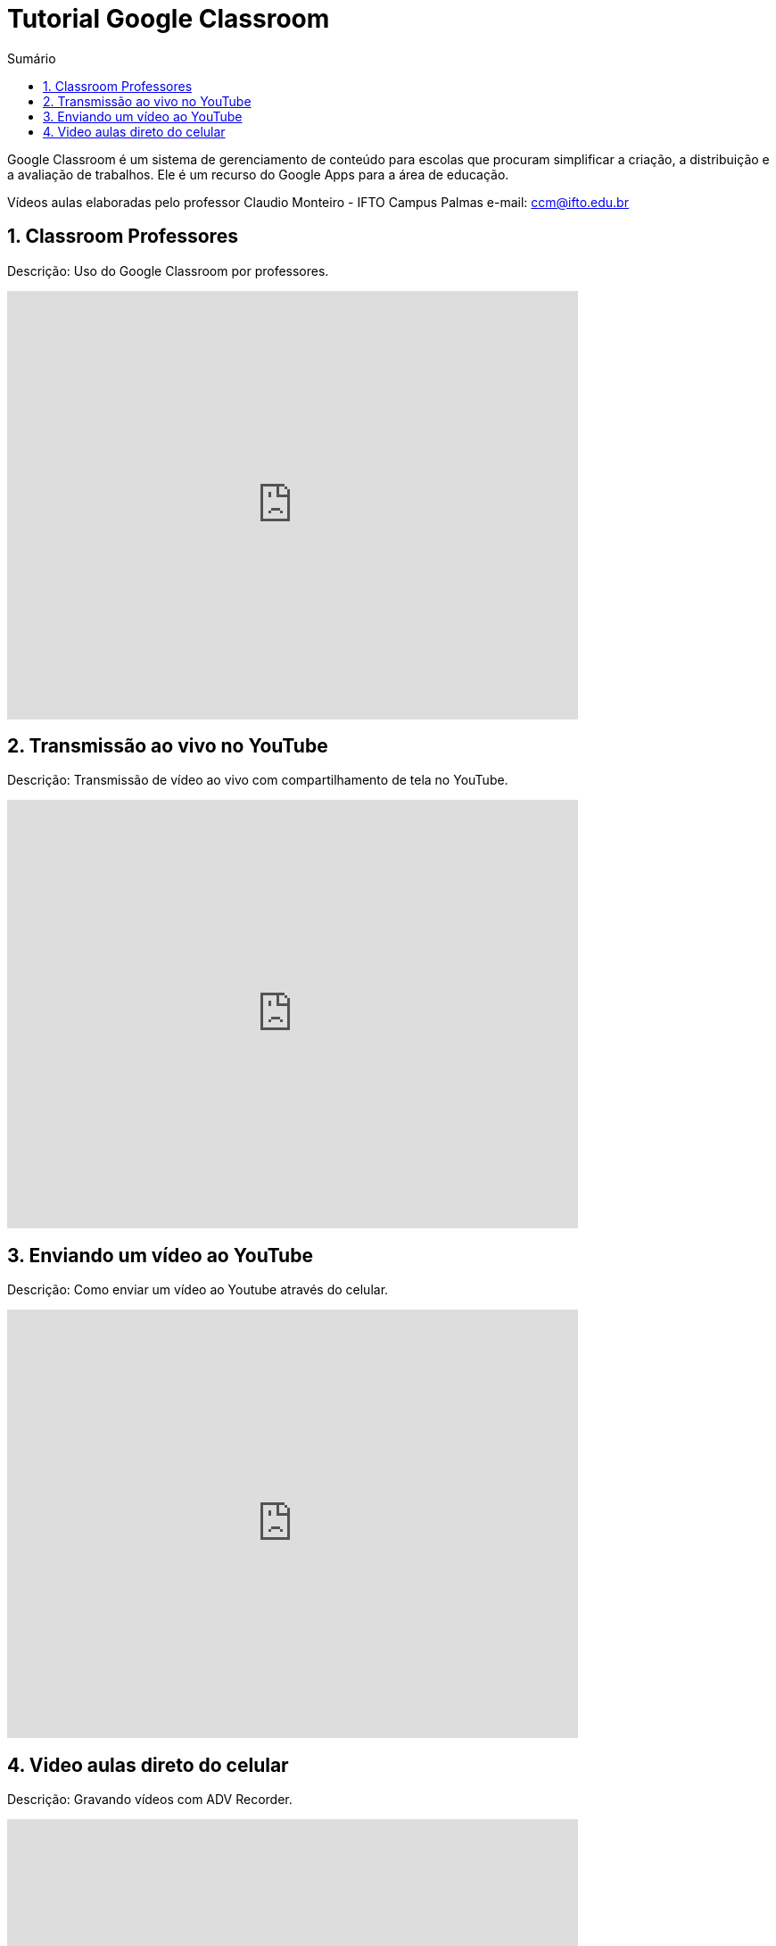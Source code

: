 //caminho padrão para imagens
:imagesdir: images
:figure-caption: Figura
:doctype: book

//gera apresentacao
//pode se baixar os arquivos e add no diretório
:revealjsdir: https://cdnjs.cloudflare.com/ajax/libs/reveal.js/3.8.0

//GERAR ARQUIVOS
//make slides
//make ebook

//Estilo do Sumário
:toc2: 
//após os : insere o texto que deseja ser visível
:toc-title: Sumário
:figure-caption: Figura
//numerar titulos
:numbered:
:source-highlighter: highlightjs
:icons: font
:chapter-label:
:doctype: book
:lang: pt-BR
//3+| mesclar linha tabela

= Tutorial Google Classroom 

Google Classroom é um sistema de gerenciamento de conteúdo para escolas que procuram simplificar a criação, a distribuição e a avaliação de trabalhos. Ele é um recurso do Google Apps para a área de educação.

Vídeos aulas elaboradas pelo professor Claudio Monteiro - IFTO Campus Palmas e-mail: ccm@ifto.edu.br

== Classroom Professores

Descrição: Uso do Google Classroom por professores.

video::JnGXGApOwXU[youtube,width=640,height=480]

== Transmissão ao vivo no YouTube

Descrição: Transmissão de vídeo ao vivo com compartilhamento de tela no YouTube.

video::wsdW4L73DH0[youtube,width=640,height=480]

== Enviando um vídeo ao YouTube

Descrição: Como enviar um vídeo ao Youtube através do celular.

video::5YC3RnLPlvk[youtube,width=640,height=480]

== Video aulas direto do celular

Descrição: Gravando vídeos com ADV Recorder.

video::bCE_0VEO0rc[youtube,width=640,height=480]

